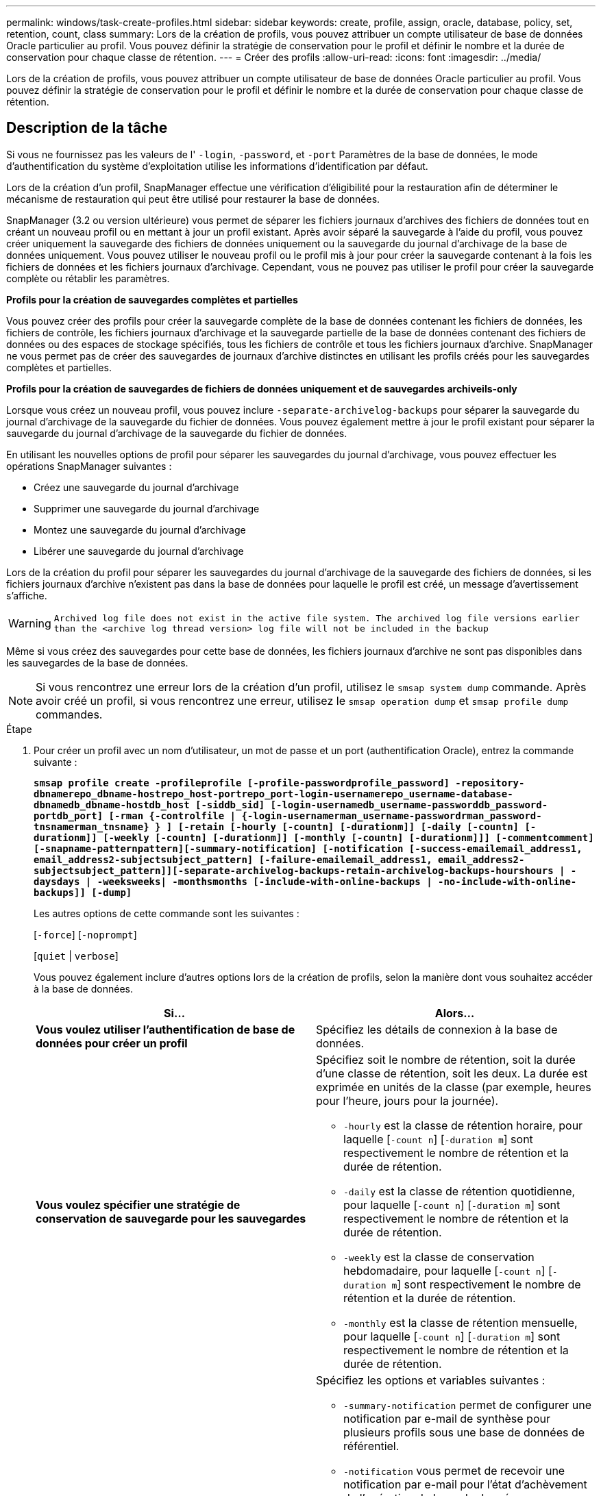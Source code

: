 ---
permalink: windows/task-create-profiles.html 
sidebar: sidebar 
keywords: create, profile, assign, oracle, database, policy, set, retention, count, class 
summary: Lors de la création de profils, vous pouvez attribuer un compte utilisateur de base de données Oracle particulier au profil. Vous pouvez définir la stratégie de conservation pour le profil et définir le nombre et la durée de conservation pour chaque classe de rétention. 
---
= Créer des profils
:allow-uri-read: 
:icons: font
:imagesdir: ../media/


[role="lead"]
Lors de la création de profils, vous pouvez attribuer un compte utilisateur de base de données Oracle particulier au profil. Vous pouvez définir la stratégie de conservation pour le profil et définir le nombre et la durée de conservation pour chaque classe de rétention.



== Description de la tâche

Si vous ne fournissez pas les valeurs de l' `-login`, `-password`, et `-port` Paramètres de la base de données, le mode d'authentification du système d'exploitation utilise les informations d'identification par défaut.

Lors de la création d'un profil, SnapManager effectue une vérification d'éligibilité pour la restauration afin de déterminer le mécanisme de restauration qui peut être utilisé pour restaurer la base de données.

SnapManager (3.2 ou version ultérieure) vous permet de séparer les fichiers journaux d'archives des fichiers de données tout en créant un nouveau profil ou en mettant à jour un profil existant. Après avoir séparé la sauvegarde à l'aide du profil, vous pouvez créer uniquement la sauvegarde des fichiers de données uniquement ou la sauvegarde du journal d'archivage de la base de données uniquement. Vous pouvez utiliser le nouveau profil ou le profil mis à jour pour créer la sauvegarde contenant à la fois les fichiers de données et les fichiers journaux d'archivage. Cependant, vous ne pouvez pas utiliser le profil pour créer la sauvegarde complète ou rétablir les paramètres.

*Profils pour la création de sauvegardes complètes et partielles*

Vous pouvez créer des profils pour créer la sauvegarde complète de la base de données contenant les fichiers de données, les fichiers de contrôle, les fichiers journaux d'archivage et la sauvegarde partielle de la base de données contenant des fichiers de données ou des espaces de stockage spécifiés, tous les fichiers de contrôle et tous les fichiers journaux d'archive. SnapManager ne vous permet pas de créer des sauvegardes de journaux d'archive distinctes en utilisant les profils créés pour les sauvegardes complètes et partielles.

*Profils pour la création de sauvegardes de fichiers de données uniquement et de sauvegardes archiveils-only*

Lorsque vous créez un nouveau profil, vous pouvez inclure `-separate-archivelog-backups` pour séparer la sauvegarde du journal d'archivage de la sauvegarde du fichier de données. Vous pouvez également mettre à jour le profil existant pour séparer la sauvegarde du journal d'archivage de la sauvegarde du fichier de données.

En utilisant les nouvelles options de profil pour séparer les sauvegardes du journal d'archivage, vous pouvez effectuer les opérations SnapManager suivantes :

* Créez une sauvegarde du journal d'archivage
* Supprimer une sauvegarde du journal d'archivage
* Montez une sauvegarde du journal d'archivage
* Libérer une sauvegarde du journal d'archivage


Lors de la création du profil pour séparer les sauvegardes du journal d'archivage de la sauvegarde des fichiers de données, si les fichiers journaux d'archive n'existent pas dans la base de données pour laquelle le profil est créé, un message d'avertissement s'affiche.


WARNING: `Archived log file does not exist in the active file system. The archived log file versions earlier than the <archive log thread version> log file will not be included in the backup`

Même si vous créez des sauvegardes pour cette base de données, les fichiers journaux d'archive ne sont pas disponibles dans les sauvegardes de la base de données.


NOTE: Si vous rencontrez une erreur lors de la création d'un profil, utilisez le `smsap system dump` commande. Après avoir créé un profil, si vous rencontrez une erreur, utilisez le `smsap operation dump` et `smsap profile dump` commandes.

.Étape
. Pour créer un profil avec un nom d'utilisateur, un mot de passe et un port (authentification Oracle), entrez la commande suivante :
+
`*smsap profile create -profileprofile [-profile-passwordprofile_password] -repository-dbnamerepo_dbname-hostrepo_host-portrepo_port-login-usernamerepo_username-database-dbnamedb_dbname-hostdb_host [-siddb_sid] [-login-usernamedb_username-passworddb_password-portdb_port] [-rman {-controlfile | {-login-usernamerman_username-passwordrman_password-tnsnamerman_tnsname} } ] [-retain [-hourly [-countn] [-durationm]] [-daily [-countn] [-durationm]] [-weekly [-countn] [-durationm]] [-monthly [-countn] [-durationm]]] [-commentcomment][-snapname-patternpattern][-summary-notification] [-notification [-success-emailemail_address1, email_address2-subjectsubject_pattern] [-failure-emailemail_address1, email_address2-subjectsubject_pattern]][-separate-archivelog-backups-retain-archivelog-backups-hourshours | -daysdays | -weeksweeks| -monthsmonths [-include-with-online-backups | -no-include-with-online-backups]] [-dump]*`

+
Les autres options de cette commande sont les suivantes :

+
[`-force`] [`-noprompt`]

+
[`quiet` | `verbose`]

+
Vous pouvez également inclure d'autres options lors de la création de profils, selon la manière dont vous souhaitez accéder à la base de données.

+
|===
| Si... | Alors... 


 a| 
*Vous voulez utiliser l'authentification de base de données pour créer un profil*
 a| 
Spécifiez les détails de connexion à la base de données.



 a| 
*Vous voulez spécifier une stratégie de conservation de sauvegarde pour les sauvegardes*
 a| 
Spécifiez soit le nombre de rétention, soit la durée d'une classe de rétention, soit les deux. La durée est exprimée en unités de la classe (par exemple, heures pour l'heure, jours pour la journée).

** `-hourly` est la classe de rétention horaire, pour laquelle [`-count n`] [`-duration m`] sont respectivement le nombre de rétention et la durée de rétention.
** `-daily` est la classe de rétention quotidienne, pour laquelle [`-count n`] [`-duration m`] sont respectivement le nombre de rétention et la durée de rétention.
** `-weekly` est la classe de conservation hebdomadaire, pour laquelle [`-count n`] [`-duration m`] sont respectivement le nombre de rétention et la durée de rétention.
** `-monthly` est la classe de rétention mensuelle, pour laquelle [`-count n`] [`-duration m`] sont respectivement le nombre de rétention et la durée de rétention.




 a| 
*Vous voulez activer la notification par e-mail pour l'état d'achèvement des opérations de la base de données*
 a| 
Spécifiez les options et variables suivantes :

** `-summary-notification` permet de configurer une notification par e-mail de synthèse pour plusieurs profils sous une base de données de référentiel.
** `-notification` vous permet de recevoir une notification par e-mail pour l'état d'achèvement de l'opération de base de données pour un profil.
** `-success-emailemail_address2` vous permet de recevoir une notification par e-mail sur l'opération de base de données réussie effectuée à l'aide d'un profil nouveau ou existant.
** `-failure-emailemail_address2` vous permet de recevoir une notification par e-mail sur l'opération de base de données ayant échoué effectuée à l'aide d'un nouveau profil ou d'un profil existant.
** `-subjectsubject_text` spécifie le texte de l'objet de la notification par e-mail lors de la création d'un profil ou d'un profil existant. Si les paramètres de notification ne sont pas configurés pour le référentiel et que vous essayez de configurer des notifications de profil ou de résumé à l'aide de l'interface de ligne de commande, le message suivant est consigné dans le journal de la console : `SMSAP-14577: Notification Settings not configured`.
+
Si vous avez configuré les paramètres de notification et que vous tentez de configurer la notification récapitulative à l'aide de l'interface de ligne de commande sans activer la notification récapitulative pour le référentiel, le message suivant s'affiche dans le journal de la console : `SMSAP-14575: Summary notification configuration not available for this repository`





 a| 
*Vous voulez sauvegarder les fichiers journaux d'archive séparément des fichiers de données*
 a| 
Spécifiez les options et variables suivantes :

** `-separate-archivelog-backups` vous permet de séparer la sauvegarde du journal d'archivage de la sauvegarde du fichier de données.
** `-retain-archivelog-backups` définit la durée de conservation des sauvegardes des journaux d'archives. Vous devez spécifier une durée de rétention positive.
+
Les sauvegardes du journal d'archivage sont conservées en fonction de la durée de conservation du journal d'archivage. Les fichiers de données sont conservés selon les règles de conservation existantes.

** `-include-with-online-backups` inclut la sauvegarde du journal d'archivage et la sauvegarde de base de données en ligne.
+
Cette option vous permet de créer une sauvegarde des fichiers de données en ligne et d'archiver les journaux à des fins de clonage. Lorsque cette option est définie, chaque fois que vous créez une sauvegarde de fichiers de données en ligne, les sauvegardes des journaux d'archive sont créées avec les fichiers de données immédiatement.

** `-no-include-with-online-backups` n'inclut pas la sauvegarde du journal d'archivage avec la sauvegarde de base de données.




 a| 
*Vous pouvez collecter les fichiers de vidage après l'opération de création de profil réussie*
 a| 
Spécifiez le `-dump` à la fin du `profile create` commande.

|===

